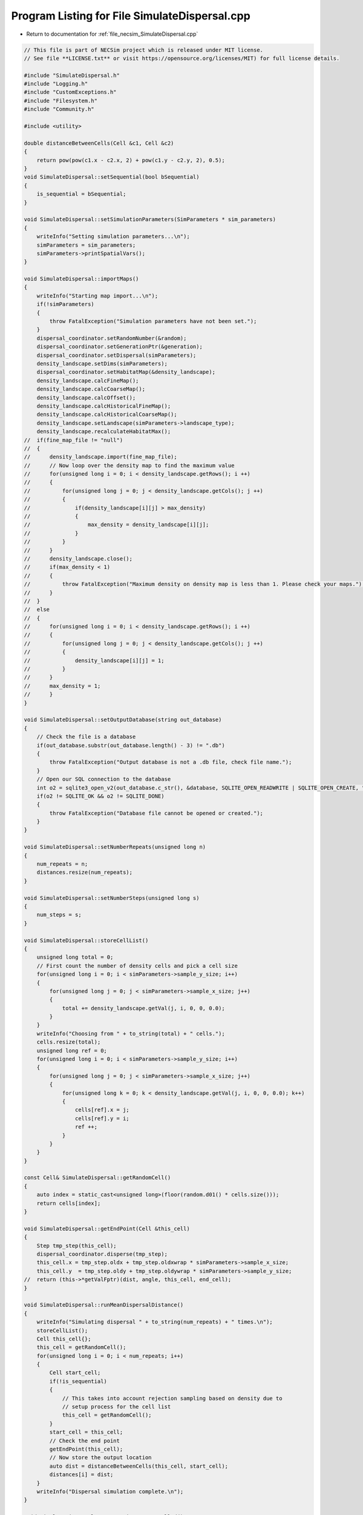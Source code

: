 
.. _program_listing_file_necsim_SimulateDispersal.cpp:

Program Listing for File SimulateDispersal.cpp
==============================================

- Return to documentation for :ref:`file_necsim_SimulateDispersal.cpp`

.. code-block:: cpp

   // This file is part of NECSim project which is released under MIT license.
   // See file **LICENSE.txt** or visit https://opensource.org/licenses/MIT) for full license details.
   
   #include "SimulateDispersal.h"
   #include "Logging.h"
   #include "CustomExceptions.h"
   #include "Filesystem.h"
   #include "Community.h"
   
   #include <utility>
   
   double distanceBetweenCells(Cell &c1, Cell &c2)
   {
       return pow(pow(c1.x - c2.x, 2) + pow(c1.y - c2.y, 2), 0.5);
   }
   void SimulateDispersal::setSequential(bool bSequential)
   {
       is_sequential = bSequential;
   }
   
   void SimulateDispersal::setSimulationParameters(SimParameters * sim_parameters)
   {
       writeInfo("Setting simulation parameters...\n");
       simParameters = sim_parameters;
       simParameters->printSpatialVars();
   }
   
   void SimulateDispersal::importMaps()
   {
       writeInfo("Starting map import...\n");
       if(!simParameters)
       {
           throw FatalException("Simulation parameters have not been set.");
       }
       dispersal_coordinator.setRandomNumber(&random);
       dispersal_coordinator.setGenerationPtr(&generation);
       dispersal_coordinator.setDispersal(simParameters);
       density_landscape.setDims(simParameters);
       dispersal_coordinator.setHabitatMap(&density_landscape);
       density_landscape.calcFineMap();
       density_landscape.calcCoarseMap();
       density_landscape.calcOffset();
       density_landscape.calcHistoricalFineMap();
       density_landscape.calcHistoricalCoarseMap();
       density_landscape.setLandscape(simParameters->landscape_type);
       density_landscape.recalculateHabitatMax();
   //  if(fine_map_file != "null")
   //  {
   //      density_landscape.import(fine_map_file);
   //      // Now loop over the density map to find the maximum value
   //      for(unsigned long i = 0; i < density_landscape.getRows(); i ++)
   //      {
   //          for(unsigned long j = 0; j < density_landscape.getCols(); j ++)
   //          {
   //              if(density_landscape[i][j] > max_density)
   //              {
   //                  max_density = density_landscape[i][j];
   //              }
   //          }
   //      }
   //      density_landscape.close();
   //      if(max_density < 1)
   //      {
   //          throw FatalException("Maximum density on density map is less than 1. Please check your maps.");
   //      }
   //  }
   //  else
   //  {
   //      for(unsigned long i = 0; i < density_landscape.getRows(); i ++)
   //      {
   //          for(unsigned long j = 0; j < density_landscape.getCols(); j ++)
   //          {
   //              density_landscape[i][j] = 1;
   //          }
   //      }
   //      max_density = 1;
   //      }
   }
   
   void SimulateDispersal::setOutputDatabase(string out_database)
   {
       // Check the file is a database
       if(out_database.substr(out_database.length() - 3) != ".db")
       {
           throw FatalException("Output database is not a .db file, check file name.");
       }
       // Open our SQL connection to the database
       int o2 = sqlite3_open_v2(out_database.c_str(), &database, SQLITE_OPEN_READWRITE | SQLITE_OPEN_CREATE, "unix-dotfile");
       if(o2 != SQLITE_OK && o2 != SQLITE_DONE)
       {
           throw FatalException("Database file cannot be opened or created.");
       }
   }
   
   void SimulateDispersal::setNumberRepeats(unsigned long n)
   {
       num_repeats = n;
       distances.resize(num_repeats);
   }
   
   void SimulateDispersal::setNumberSteps(unsigned long s)
   {
       num_steps = s;
   }
   
   void SimulateDispersal::storeCellList()
   {
       unsigned long total = 0;
       // First count the number of density cells and pick a cell size
       for(unsigned long i = 0; i < simParameters->sample_y_size; i++)
       {
           for(unsigned long j = 0; j < simParameters->sample_x_size; j++)
           {
               total += density_landscape.getVal(j, i, 0, 0, 0.0);
           }
       }
       writeInfo("Choosing from " + to_string(total) + " cells.");
       cells.resize(total);
       unsigned long ref = 0;
       for(unsigned long i = 0; i < simParameters->sample_y_size; i++)
       {
           for(unsigned long j = 0; j < simParameters->sample_x_size; j++)
           {
               for(unsigned long k = 0; k < density_landscape.getVal(j, i, 0, 0, 0.0); k++)
               {
                   cells[ref].x = j;
                   cells[ref].y = i;
                   ref ++;
               }
           }
       }
   }
   
   const Cell& SimulateDispersal::getRandomCell()
   {
       auto index = static_cast<unsigned long>(floor(random.d01() * cells.size()));
       return cells[index];
   }
   
   void SimulateDispersal::getEndPoint(Cell &this_cell)
   {
       Step tmp_step(this_cell);
       dispersal_coordinator.disperse(tmp_step);
       this_cell.x = tmp_step.oldx + tmp_step.oldxwrap * simParameters->sample_x_size;
       this_cell.y  = tmp_step.oldy + tmp_step.oldywrap * simParameters->sample_y_size;
   //  return (this->*getValFptr)(dist, angle, this_cell, end_cell);
   }
   
   void SimulateDispersal::runMeanDispersalDistance()
   {
       writeInfo("Simulating dispersal " + to_string(num_repeats) + " times.\n");
       storeCellList();
       Cell this_cell{};
       this_cell = getRandomCell();
       for(unsigned long i = 0; i < num_repeats; i++)
       {
           Cell start_cell;
           if(!is_sequential)
           {
               // This takes into account rejection sampling based on density due to
               // setup process for the cell list
               this_cell = getRandomCell();
           }
           start_cell = this_cell;
           // Check the end point
           getEndPoint(this_cell);
           // Now store the output location
           auto dist = distanceBetweenCells(this_cell, start_cell);
           distances[i] = dist;
       }
       writeInfo("Dispersal simulation complete.\n");
   }
   
   void SimulateDispersal::runMeanDistanceTravelled()
   {
       writeInfo("Simulating dispersal " + to_string(num_repeats) + " times for " + to_string(num_steps) +
                    " generations.\n");
       storeCellList();
       Cell this_cell{}, start_cell{};
       for(unsigned long i = 0; i < num_repeats; i ++)
       {
           this_cell = getRandomCell();
           start_cell = this_cell;
           generation = 0.0;
           // Keep looping until we get a valid end point
           for(unsigned long j = 0; j < num_steps; j ++)
           {
               getEndPoint(this_cell);
               generation += 0.5;
           }
           // Now stores the distance travelled
           distances[i] = distanceBetweenCells(start_cell, this_cell);
       }
       writeInfo("Dispersal simulation complete.\n");
   }
   
   void SimulateDispersal::writeDatabase(string table_name)
   {
       if(database)
       {
           if(table_name != "DISTANCES_TRAVELLED" && table_name != "DISPERSAL_DISTANCES")
           {
               string message = "Table name " + table_name;
               message += "  is not one of 'DISTANCES_TRAVELLED' or 'DISPERSAL_DISTANCES'.";
               throw FatalException(message);
           }
           // Write out the parameters
           checkMaxParameterReference();
           writeParameters(table_name);
           // Do the sql output
           // First create the table
           char* sErrMsg;
           sqlite3_stmt* stmt;
           string create_table = "CREATE TABLE IF NOT EXISTS " + table_name + " (id INT PRIMARY KEY not null, ";
           create_table += " distance DOUBLE not null, parameter_reference INT NOT NULL);";
           int rc = sqlite3_exec(database, create_table.c_str(), nullptr, nullptr, &sErrMsg);
           int step;
           if(rc != SQLITE_OK)
           {
               string message = "Could not create " + table_name + " table in database: ";
               throw FatalException(message.append(sErrMsg));
           }
           // Now add the objects to the database
           string insert_table = "INSERT INTO " + table_name + " (id, distance, parameter_reference) VALUES (?, ?, ?);";
           sqlite3_prepare_v2(database, insert_table.c_str(),
                              static_cast<int>(strlen(insert_table.c_str())), &stmt, nullptr);
           // Start the transaction
           rc = sqlite3_exec(database, "BEGIN TRANSACTION;", nullptr, nullptr, nullptr);
           if(rc != SQLITE_OK)
           {
               throw FatalException("Cannot start SQL transaction.");
           }
           unsigned long max_id = checkMaxIdNumber(table_name);
           for(unsigned long i = 0; i < distances.size(); i++)
           {
               sqlite3_bind_int(stmt, 1, static_cast<int>(max_id + i));
               sqlite3_bind_double(stmt, 2, distances[i]);
               sqlite3_bind_int(stmt, 3, static_cast<int>(parameter_reference));
               step = sqlite3_step(stmt);
               time_t start_check, end_check;
               time(&start_check);
               time(&end_check);
               while(step != SQLITE_DONE && (end_check - start_check) < 10)
               {
                   step = sqlite3_step(stmt);
                   time(&end_check);
               }
               if(step != SQLITE_DONE)
               {
                   stringstream ss;
                   ss << "SQLITE error code: " << step << endl;
                   ss << sqlite3_errmsg(database) << endl;
                   ss << "Could not insert into database." << endl;
                   throw  FatalException(ss.str());
               }
               sqlite3_clear_bindings(stmt);
               sqlite3_reset(stmt);
           }
           rc = sqlite3_exec(database, "END TRANSACTION;", nullptr, nullptr, &sErrMsg);
           if(rc != SQLITE_OK)
           {
               string message = "Cannot end the SQL transaction: ";
               throw FatalException(message.append(sErrMsg));
           }
           // Need to finalise the statement
           rc = sqlite3_finalize(stmt);
           if(rc != SQLITE_OK)
           {
               string message = "Cannot finalise the SQL transaction: ";
               throw FatalException(message.append(sErrMsg));
           }
   
       }
       else
       {
           throw FatalException("Database connection has not been opened, check programming.");
       }
   }
   
   void SimulateDispersal::writeParameters(string table_name)
   {
       // Now add the parameters
       string create_table = "CREATE TABLE IF NOT EXISTS PARAMETERS (ref INT PRIMARY KEY not null,";
       create_table += "simulation_type TEXT not null, ";
       create_table += " sigma DOUBLE not null, tau DOUBLE not null, m_prob DOUBLE not null, cutoff DOUBLE NOT NULL,";
       create_table += "dispersal_method TEXT not null, map_file TEXT not null, seed INT NOT NULL, number_steps ";
       create_table += "INT NOT NULL, number_repeats INT NOT NULL);";
       char * sErrMsg;
       int rc = sqlite3_exec(database, create_table.c_str(), nullptr, nullptr, &sErrMsg);
       if(rc != SQLITE_OK)
       {
           string message = "Could not create PARAMETERS table in database: ";
           throw FatalException(message.append(sErrMsg));
       }
       string insert_table = "INSERT INTO PARAMETERS VALUES(" + to_string(parameter_reference) + ", '" + table_name + "',";
       insert_table += to_string((long double)simParameters->sigma) + ",";
       insert_table += to_string((long double)simParameters->tau) + ", " +  to_string((long double)simParameters->m_prob);
       insert_table += ", " + to_string((long double)simParameters->cutoff) + ", '" + simParameters->dispersal_method + "','";
       insert_table += simParameters->fine_map_file + "', " + to_string(seed) + ", " + to_string(num_steps) + ", ";
       insert_table += to_string(num_repeats) + ");";
       rc = sqlite3_exec(database, insert_table.c_str(), nullptr, nullptr, &sErrMsg);
       if(rc != SQLITE_OK)
       {
           string message = "Could not insert into PARAMETERS table in database. \n";
           message += "Error: ";
           throw FatalException(message.append(sErrMsg));
       }
   }
   
   void SimulateDispersal::checkMaxParameterReference()
   {
       string to_exec = "SELECT CASE WHEN COUNT(1) > 0 THEN MAX(ref) ELSE 0 END AS [Value] FROM PARAMETERS;";
       sqlite3_stmt *stmt;
       sqlite3_prepare_v2(database, to_exec.c_str(), static_cast<int>(strlen(to_exec.c_str())), &stmt, nullptr);
       int rc = sqlite3_step(stmt);
       parameter_reference = static_cast<unsigned long>(sqlite3_column_int(stmt, 0) + 1);
       // close the old statement
       rc = sqlite3_finalize(stmt);
       if(rc != SQLITE_OK && rc != SQLITE_DONE)
       {
           stringstream ss;
           ss << "Could not check max parameter reference. Error code: " << rc << "\n";
           throw SpeciesException(ss.str());
       }
   }
   
   unsigned long SimulateDispersal::checkMaxIdNumber(string table_name)
   {
       string to_exec = "SELECT CASE WHEN COUNT(1) > 0 THEN MAX(id) ELSE 0 END AS [Value] FROM " + table_name +";";
       sqlite3_stmt *stmt;
       sqlite3_prepare_v2(database, to_exec.c_str(), static_cast<int>(strlen(to_exec.c_str())), &stmt, nullptr);
       int rc = sqlite3_step(stmt);
       auto max_id = static_cast<unsigned long>(sqlite3_column_int(stmt, 0) + 1);
       // close the old statement
       rc = sqlite3_finalize(stmt);
       if(rc != SQLITE_OK && rc != SQLITE_DONE)
       {
           stringstream ss;
           ss << "Could not check max id number. Error code: " << rc << "\n";
           throw SpeciesException(ss.str());
       }
       return max_id;
   }
   
   
